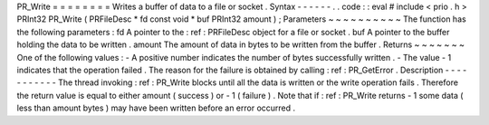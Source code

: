 PR_Write
=
=
=
=
=
=
=
=
Writes
a
buffer
of
data
to
a
file
or
socket
.
Syntax
-
-
-
-
-
-
.
.
code
:
:
eval
#
include
<
prio
.
h
>
PRInt32
PR_Write
(
PRFileDesc
*
fd
const
void
*
buf
PRInt32
amount
)
;
Parameters
~
~
~
~
~
~
~
~
~
~
The
function
has
the
following
parameters
:
fd
A
pointer
to
the
:
ref
:
PRFileDesc
object
for
a
file
or
socket
.
buf
A
pointer
to
the
buffer
holding
the
data
to
be
written
.
amount
The
amount
of
data
in
bytes
to
be
written
from
the
buffer
.
Returns
~
~
~
~
~
~
~
One
of
the
following
values
:
-
A
positive
number
indicates
the
number
of
bytes
successfully
written
.
-
The
value
-
1
indicates
that
the
operation
failed
.
The
reason
for
the
failure
is
obtained
by
calling
:
ref
:
PR_GetError
.
Description
-
-
-
-
-
-
-
-
-
-
-
The
thread
invoking
:
ref
:
PR_Write
blocks
until
all
the
data
is
written
or
the
write
operation
fails
.
Therefore
the
return
value
is
equal
to
either
amount
(
success
)
or
-
1
(
failure
)
.
Note
that
if
:
ref
:
PR_Write
returns
-
1
some
data
(
less
than
amount
bytes
)
may
have
been
written
before
an
error
occurred
.
